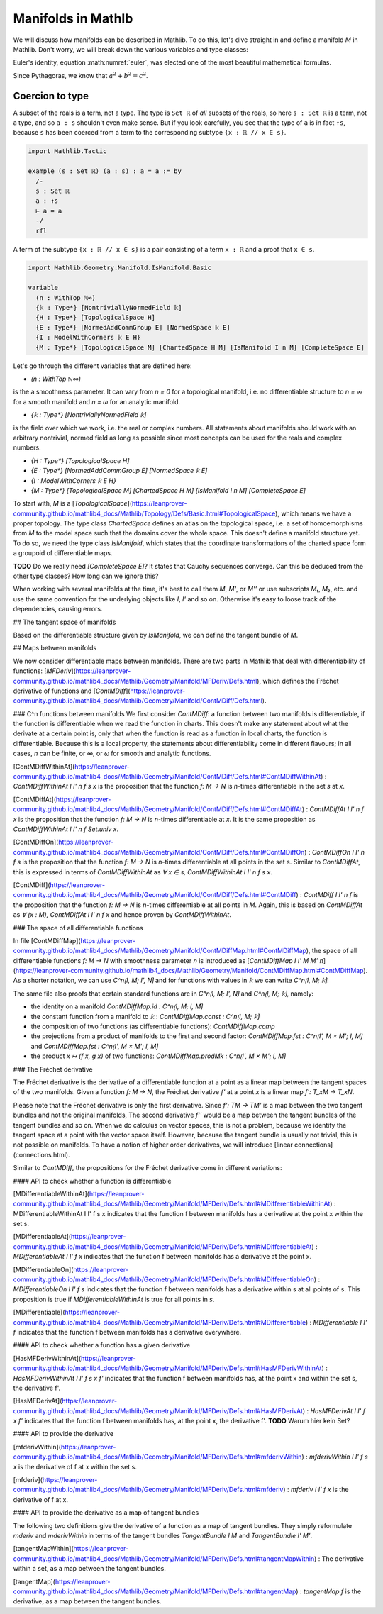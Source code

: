 Manifolds in Mathlb
===============

We will discuss how manifolds can be described in Mathlib. To do this, let's dive straight in and define a manifold `M` in Mathlib. Don't worry, we will break down the various variables and type classes:

.. math:: e^{i\pi} + 1 = 0
   :label: euler
   e^{i\pi} + 1 = 0

Euler's identity, equation :math:numref:`euler`, was elected one of the
most beautiful mathematical formulas.


Since Pythagoras, we know that :math:`a^2 + b^2 = c^2`.





Coercion to type
----------------

A subset of the reals is a term, not a type. The type is ``Set ℝ`` of *all* subsets of the reals,
so here ``s : Set ℝ`` is a term, not a type, and so ``a : s`` shouldn't even make sense. But if
you look carefully, you see that the type of ``a`` is in fact ``↑s``, because ``s`` has been
coerced from a term to the corresponding subtype ``{x : ℝ // x ∈ s}``.

.. code-block::

   import Mathlib.Tactic

   example (s : Set ℝ) (a : s) : a = a := by
     /-
     s : Set ℝ
     a : ↑s
     ⊢ a = a
     -/
     rfl

A term of the subtype ``{x : ℝ // x ∈ s}`` is a pair consisting of a term ``x : ℝ`` and a proof
that ``x ∈ s``.






.. code-block::

  import Mathlib.Geometry.Manifold.IsManifold.Basic

  variable
    (n : WithTop ℕ∞)
    {𝕜 : Type*} [NontriviallyNormedField 𝕜]
    {H : Type*} [TopologicalSpace H]
    {E : Type*} [NormedAddCommGroup E] [NormedSpace 𝕜 E]
    {I : ModelWithCorners 𝕜 E H}
    {M : Type*} [TopologicalSpace M] [ChartedSpace H M] [IsManifold I n M] [CompleteSpace E]


Let's go through the different variables that are defined here:

* `(n : WithTop ℕ∞)`
is the a smoothness parameter. It can vary from `n = 0` for a topological manifold, i.e. no differentiable structure to `n = ∞` for a smooth manifold and `n = ω` for an analytic manifold.

* `{𝕜 : Type*} [NontriviallyNormedField 𝕜]`
is the field over which we work, i.e. the real or complex numbers. All statements about manifolds should work with an arbitrary nontrivial, normed field as long as possible since most concepts can be used for the reals and complex numbers.

* `{H : Type*} [TopologicalSpace H]`

* `{E : Type*} [NormedAddCommGroup E] [NormedSpace 𝕜 E]`

* `{I : ModelWithCorners 𝕜 E H}`

* `{M : Type*} [TopologicalSpace M] [ChartedSpace H M] [IsManifold I n M] [CompleteSpace E]`
To start with, `M` is a [`TopologicalSpace`](https://leanprover-community.github.io/mathlib4_docs/Mathlib/Topology/Defs/Basic.html#TopologicalSpace), which means we have a proper topology.
The type class `ChartedSpace` defines an atlas on the topological space, i.e. a set of homoemorphisms from `M` to the model space such that the domains cover the whole space. This doesn't define a manifold structure yet. To do so, we need the type class `IsManifold`, which states that the coordinate transformations of the charted space form a groupoid of differentiable maps.



**TODO** Do we really need `[CompleteSpace E]`? It states that Cauchy sequences converge. Can this be deduced from the other type classes? How long can we ignore this?


When working with several manifolds at the time, it's best to call them `M`, `M'`, or `M''` or use subscripts `M₁`, `M₂`, etc. and use the same convention for the underlying objects like `I`, `I'` and so on. Otherwise it's easy to loose track of the dependencies, causing errors.

## The tangent space of manifolds

Based on the differentiable structure given by `IsManifold`, we can define the tangent bundle of `M`.

## Maps between manifolds

We now consider differentiable maps between manifolds. There are two parts in Mathlib that deal with differentiability of functions: [`MFDeriv`](https://leanprover-community.github.io/mathlib4_docs/Mathlib/Geometry/Manifold/MFDeriv/Defs.html), which defines the Fréchet derivative of functions and [`ContMDiff`](https://leanprover-community.github.io/mathlib4_docs/Mathlib/Geometry/Manifold/ContMDiff/Defs.html).

### C^n functions between manifolds
We first consider `ContMDiff`: a function between two manifolds is differentiable, if the function is differentiable when we read the function in charts. This doesn't make any statement about what the derivate at a certain point is, only that when the function is read as a function in local charts, the function is differentiable. Because this is a local property, the statements about differentiability come in different flavours; in all cases, `n` can be finite, or `∞`, or `ω` for smooth and analytic functions.

[ContMDiffWithinAt](https://leanprover-community.github.io/mathlib4_docs/Mathlib/Geometry/Manifold/ContMDiff/Defs.html#ContMDiffWithinAt)
: `ContMDiffWithinAt I I' n f s x` is the proposition that the function `f: M → N` is `n`-times differentiable in the set `s` at `x`.

[ContMDiffAt](https://leanprover-community.github.io/mathlib4_docs/Mathlib/Geometry/Manifold/ContMDiff/Defs.html#ContMDiffAt)
: `ContMDiffAt I I' n f x` is the proposition that the function `f: M → N` is `n`-times differentiable at `x`. It is the same proposition as `ContMDiffWithinAt I I' n f Set.univ x`.

[ContMDiffOn](https://leanprover-community.github.io/mathlib4_docs/Mathlib/Geometry/Manifold/ContMDiff/Defs.html#ContMDiffOn)
: `ContMDiffOn I I' n f s` is the proposition that the function `f: M → N` is `n`-times differentiable at all points in the set s. Similar to `ContMDiffAt`, this is expressed in terms of `ContMDiffWithinAt` as `∀ x ∈ s, ContMDiffWithinAt I I' n f s x`.

[ContMDiff](https://leanprover-community.github.io/mathlib4_docs/Mathlib/Geometry/Manifold/ContMDiff/Defs.html#ContMDiff)
: `ContMDiff I I' n f` is the proposition that the function `f: M → N` is `n`-times differentiable at all points in `M`. Again, this is based on `ContMDiffAt` as `∀ (x : M), ContMDiffAt I I' n f x` and hence proven by `ContMDiffWithinAt`.

### The space of all differentiable functions

In file [ContMDiffMap](https://leanprover-community.github.io/mathlib4_docs/Mathlib/Geometry/Manifold/ContMDiffMap.html#ContMDiffMap), the space of all differentiable functions  `f: M → N` with smoothness parameter `n` is introduced as [`ContMDiffMap I I' M M' n`](https://leanprover-community.github.io/mathlib4_docs/Mathlib/Geometry/Manifold/ContMDiffMap.html#ContMDiffMap).
As a shorter notation, we can use `C^n⟮I, M; I', N⟯` and for functions with values in `𝕜` we can write `C^n⟮I, M; 𝕜⟯`.

The same file also proofs that certain standard functions are in `C^n⟮I, M; I', N⟯` and `C^n⟮I, M; 𝕜⟯`, namely:

* the identity on a manifold `ContMDiffMap.id : C^n⟮I, M; I, M⟯`
* the constant function from a manifold to `𝕜` : `ContMDiffMap.const : C^n⟮I, M; 𝕜⟯`
* the composition of two functions (as differentiable functions): `ContMDiffMap.comp`
* the projections from a product of manifolds to the first and second factor: `ContMDiffMap.fst : C^n⟮I', M × M'; I, M⟯` and `ContMDiffMap.fst : C^n⟮I', M × M'; I, M⟯`
* the product `x ↦ (f x, g x)` of two functions: `ContMDiffMap.prodMk :  C^n⟮I', M × M'; I, M⟯`


### The Fréchet derivative

The Fréchet derivative is the derivative of a differentiable function at a point as a linear map between the tangent spaces of the two manifolds. Given a function `f: M → N`, the Fréchet derivative `f'` at a point `x` is a linear map `f': T_xM → T_xN`.

Please note that the Fréchet derivative is only the first derivative. Since `f': TM → TM'` is a map between the two tangent bundles and not the original manifolds, The second derivative `f''` would be a map between the tangent bundles of the tangent bundles and so on. When we do calculus on vector spaces, this is not a problem, because we identify the tangent space at a point with the vector space itself. However, because the tangent bundle is usually not trivial, this is not possible on manifolds. To have a notion of higher order derivatives, we will introduce [linear connections](connections.html).

Similar to `ContMDiff`, the propositions for the Fréchet derivative come in different variations:

#### API to check whether a function is differentiable

[MDifferentiableWithinAt](https://leanprover-community.github.io/mathlib4_docs/Mathlib/Geometry/Manifold/MFDeriv/Defs.html#MDifferentiableWithinAt)
: MDifferentiableWithinAt I I' f s x indicates that the function f between manifolds has a derivative at the point x within the set s.

[MDifferentiableAt](https://leanprover-community.github.io/mathlib4_docs/Mathlib/Geometry/Manifold/MFDeriv/Defs.html#MDifferentiableAt)
: `MDifferentiableAt I I' f x` indicates that the function f between manifolds has a derivative at the point x.

[MDifferentiableOn](https://leanprover-community.github.io/mathlib4_docs/Mathlib/Geometry/Manifold/MFDeriv/Defs.html#MDifferentiableOn)
: `MDifferentiableOn I I' f s` indicates that the function f between manifolds has a derivative within s at all points of s. This proposition is true if `MDifferentiableWithinAt` is true for all points in `s`.

[MDifferentiable](https://leanprover-community.github.io/mathlib4_docs/Mathlib/Geometry/Manifold/MFDeriv/Defs.html#MDifferentiable)
: `MDifferentiable I I' f` indicates that the function f between manifolds has a derivative everywhere.

#### API to check whether a function has a given derivative

[HasMFDerivWithinAt](https://leanprover-community.github.io/mathlib4_docs/Mathlib/Geometry/Manifold/MFDeriv/Defs.html#HasMFDerivWithinAt)
: `HasMFDerivWithinAt I I' f s x f'` indicates that the function f between manifolds has, at the point x and within the set s, the derivative f'.

[HasMFDerivAt](https://leanprover-community.github.io/mathlib4_docs/Mathlib/Geometry/Manifold/MFDeriv/Defs.html#HasMFDerivAt)
: `HasMFDerivAt I I' f x f'` indicates that the function f between manifolds has, at the point x, the derivative f'.
**TODO** Warum hier kein Set?

#### API to provide the derivative

[mfderivWithin](https://leanprover-community.github.io/mathlib4_docs/Mathlib/Geometry/Manifold/MFDeriv/Defs.html#mfderivWithin)
: `mfderivWithin I I' f s x` is the derivative of f at x within the set s.

[mfderiv](https://leanprover-community.github.io/mathlib4_docs/Mathlib/Geometry/Manifold/MFDeriv/Defs.html#mfderiv)
:  `mfderiv I I' f x` is the derivative of f at x.


#### API to provide the derivative as a map of tangent bundles

The following two definitions give the derivative of a function as a map of tangent bundles. They simply reformulate `mderiv` and `mderivWithin` in terms of the tangent bundles `TangentBundle I M` and `TangentBundle I' M'`.

[tangentMapWithin](https://leanprover-community.github.io/mathlib4_docs/Mathlib/Geometry/Manifold/MFDeriv/Defs.html#tangentMapWithin)
: The derivative within a set, as a map between the tangent bundles.

[tangentMap](https://leanprover-community.github.io/mathlib4_docs/Mathlib/Geometry/Manifold/MFDeriv/Defs.html#tangentMap)
: `tangentMap f` is the derivative, as a map between the tangent bundles.






